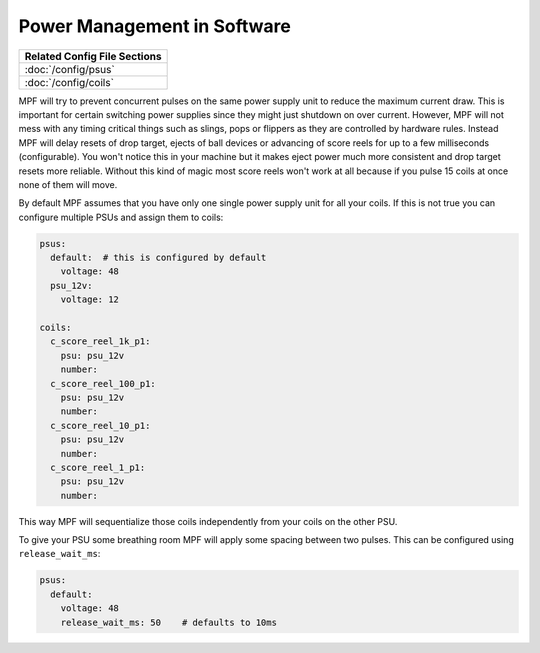 Power Management in Software
============================

+------------------------------------------------------------------------------+
| Related Config File Sections                                                 |
+==============================================================================+
| :doc:`/config/psus`                                                          |
+------------------------------------------------------------------------------+
| :doc:`/config/coils`                                                         |
+------------------------------------------------------------------------------+

MPF will try to prevent concurrent pulses on the same power supply unit to
reduce the maximum current draw.
This is important for certain switching power supplies since they might just
shutdown on over current.
However, MPF will not mess with any timing critical things such as slings, pops
or flippers as they are controlled by hardware rules.
Instead MPF will delay resets of drop target, ejects of ball devices or
advancing of score reels for up to a few milliseconds (configurable).
You won't notice this in your machine but it makes eject power much more
consistent and drop target resets more reliable.
Without this kind of magic most score reels won't work at all because if you
pulse 15 coils at once none of them will move.

By default MPF assumes that you have only one single power supply unit for all
your coils.
If this is not true you can configure multiple PSUs and assign them to coils:

.. code-block:: mpf-config

   psus:
     default:  # this is configured by default
       voltage: 48
     psu_12v:
       voltage: 12

   coils:
     c_score_reel_1k_p1:
       psu: psu_12v
       number:
     c_score_reel_100_p1:
       psu: psu_12v
       number:
     c_score_reel_10_p1:
       psu: psu_12v
       number:
     c_score_reel_1_p1:
       psu: psu_12v
       number:

This way MPF will sequentialize those coils independently from your coils
on the other PSU.

To give your PSU some breathing room MPF will apply some spacing between two
pulses.
This can be configured using ``release_wait_ms``:

.. code-block:: mpf-config

   psus:
     default:
       voltage: 48
       release_wait_ms: 50    # defaults to 10ms
